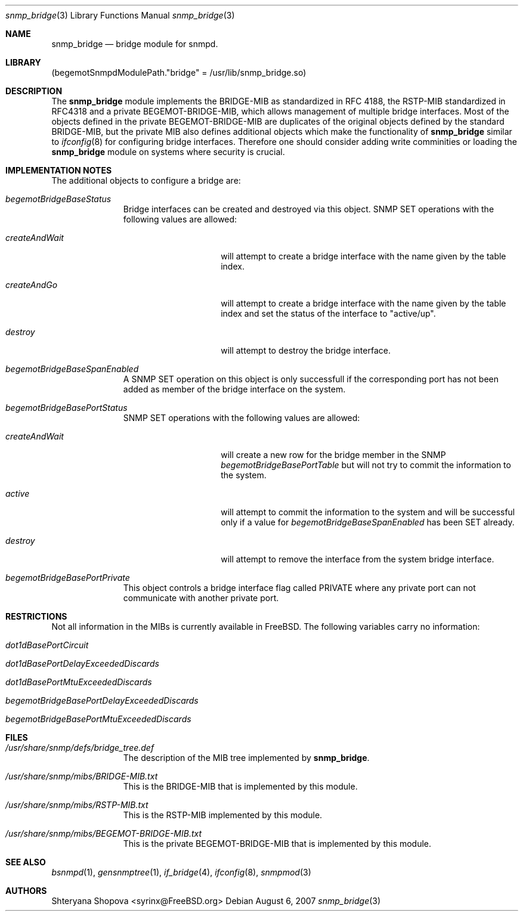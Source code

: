 .\"-
.\" Copyright (C) 2006 Shteryana Shopova <syrinx@FreeBSD.org>
.\" All rights reserved.
.\" 
.\" Redistribution and use in source and binary forms, with or without
.\" modification, are permitted provided that the following conditions
.\" are met:
.\" 1. Redistributions of source code must retain the above copyright
.\"    notice, this list of conditions and the following disclaimer.
.\" 2. Redistributions in binary form must reproduce the above copyright
.\"    notice, this list of conditions and the following disclaimer in the
.\"    documentation and/or other materials provided with the distribution.
.\" 
.\" THIS SOFTWARE IS PROVIDED BY AUTHOR AND CONTRIBUTORS ``AS IS'' AND
.\" ANY EXPRESS OR IMPLIED WARRANTIES, INCLUDING, BUT NOT LIMITED TO, THE
.\" IMPLIED WARRANTIES OF MERCHANTABILITY AND FITNESS FOR A PARTICULAR PURPOSE
.\" ARE DISCLAIMED.  IN NO EVENT SHALL AUTHOR OR CONTRIBUTORS BE LIABLE
.\" FOR ANY DIRECT, INDIRECT, INCIDENTAL, SPECIAL, EXEMPLARY, OR CONSEQUENTIAL
.\" DAMAGES (INCLUDING, BUT NOT LIMITED TO, PROCUREMENT OF SUBSTITUTE GOODS
.\" OR SERVICES; LOSS OF USE, DATA, OR PROFITS; OR BUSINESS INTERRUPTION)
.\" HOWEVER CAUSED AND ON ANY THEORY OF LIABILITY, WHETHER IN CONTRACT, STRICT
.\" LIABILITY, OR TORT (INCLUDING NEGLIGENCE OR OTHERWISE) ARISING IN ANY WAY
.\" OUT OF THE USE OF THIS SOFTWARE, EVEN IF ADVISED OF THE POSSIBILITY OF
.\" SUCH DAMAGE.
.\"
.\" $FreeBSD$
.\"
.Dd August 6, 2007
.Dt snmp_bridge 3
.Os
.Sh NAME
.Nm snmp_bridge
.Nd "bridge module for snmpd.
.Sh LIBRARY
.Pq begemotSnmpdModulePath."bridge" = "/usr/lib/snmp_bridge.so"
.Sh DESCRIPTION
The
.Nm snmp_bridge
module implements the BRIDGE-MIB as standardized in RFC 4188, the RSTP-MIB
standardized in RFC4318 and a private BEGEMOT-BRIDGE-MIB, which allows
management of multiple bridge interfaces.
Most of the objects defined in the private BEGEMOT-BRIDGE-MIB are duplicates
of the original objects defined by the standard BRIDGE-MIB, but the private
MIB also defines additional objects which make the functionality of
.Nm
similar to
.Xr ifconfig 8
for configuring bridge interfaces.
Therefore one should consider adding write comminities or loading the
.Nm
module on systems where security is crucial.
.Sh IMPLEMENTATION NOTES
The additional objects to configure a bridge are:
.Bl -tag -width "XXXXXXXXX"
.It Va begemotBridgeBaseStatus
Bridge interfaces can be created and destroyed via this object.
SNMP SET operations with the following values are allowed:
.Bl -tag -width ".It Va createAndWait"
.It Va createAndWait
will attempt to create a bridge interface with the name given by the table
index.
.It Va createAndGo
will attempt to create a bridge interface with the name given by the table
index and set the status of the interface to "active/up".
.It Va destroy
will attempt to destroy the bridge interface.
.El
.It Va begemotBridgeBaseSpanEnabled
A SNMP SET operation on this object is only successfull if the corresponding
port has not been added as member of the bridge interface on the system.
.It Va begemotBridgeBasePortStatus
SNMP SET operations with the following values are allowed:
.Bl -tag -width ".It Va createAndWait"
.It Va createAndWait
will create a new row for the bridge member in the SNMP
.Va begemotBridgeBasePortTable
but will not try to commit the information to the system.
.It Va active
will attempt to commit the information to the system and will be successful
only if a value for
.Va begemotBridgeBaseSpanEnabled
has been SET already.
.It Va destroy
will attempt to remove the interface from the system bridge interface.
.El
.It Va begemotBridgeBasePortPrivate
This object controls a bridge interface flag called PRIVATE where any private
port can not communicate with another private port.
.El
.Sh RESTRICTIONS
Not all information in the MIBs is currently available in FreeBSD.
The following variables carry no information:
.Bl -tag -width "XXXXXXXXX"
.It Va dot1dBasePortCircuit
.It Va dot1dBasePortDelayExceededDiscards
.It Va dot1dBasePortMtuExceededDiscards
.It Va begemotBridgeBasePortDelayExceededDiscards
.It Va begemotBridgeBasePortMtuExceededDiscards
.El
.Sh FILES
.Bl -tag -width "XXXXXXXXX"
.It Pa /usr/share/snmp/defs/bridge_tree.def
The description of the MIB tree implemented by
.Nm .
.It Pa /usr/share/snmp/mibs/BRIDGE-MIB.txt
This is the BRIDGE-MIB that is implemented by this module.
.It Pa /usr/share/snmp/mibs/RSTP-MIB.txt
This is the RSTP-MIB implemented by this module.
.It Pa /usr/share/snmp/mibs/BEGEMOT-BRIDGE-MIB.txt
This is the private BEGEMOT-BRIDGE-MIB that is implemented by this module.
.El
.Sh SEE ALSO
.Xr bsnmpd 1 ,
.Xr gensnmptree 1 ,
.Xr if_bridge 4 ,
.Xr ifconfig 8 ,
.Xr snmpmod 3
.Sh AUTHORS
.An Shteryana Shopova Aq syrinx@FreeBSD.org
